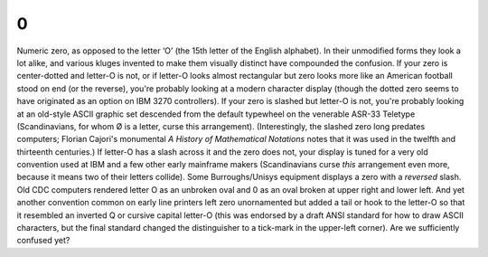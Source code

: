 .. _numeral-zero:

============================================================
0
============================================================

Numeric zero, as opposed to the letter ‘O’ (the 15th letter of the English alphabet).
In their unmodified forms they look a lot alike, and various kluges invented to make them visually distinct have compounded the confusion.
If your zero is center-dotted and letter-O is not, or if letter-O looks almost rectangular but zero looks more like an American football stood on end (or the reverse), you're probably looking at a modern character display (though the dotted zero seems to have originated as an option on IBM 3270 controllers).
If your zero is slashed but letter-O is not, you're probably looking at an old-style ASCII graphic set descended from the default typewheel on the venerable ASR-33 Teletype (Scandinavians, for whom Ø is a letter, curse this arrangement).
(Interestingly, the slashed zero long predates computers; Florian Cajori's monumental *A History of Mathematical Notations* notes that it was used in the twelfth and thirteenth centuries.)
If letter-O has a slash across it and the zero does not, your display is tuned for a very old convention used at IBM and a few other early mainframe makers (Scandinavians curse *this* arrangement even more, because it means two of their letters collide).
Some Burroughs/Unisys equipment displays a zero with a *reversed* slash.
Old CDC computers rendered letter O as an unbroken oval and 0 as an oval broken at upper right and lower left.
And yet another convention common on early line printers left zero unornamented but added a tail or hook to the letter-O so that it resembled an inverted Q or cursive capital letter-O (this was endorsed by a draft ANSI standard for how to draw ASCII characters, but the final standard changed the distinguisher to a tick-mark in the upper-left corner).
Are we sufficiently confused yet?

